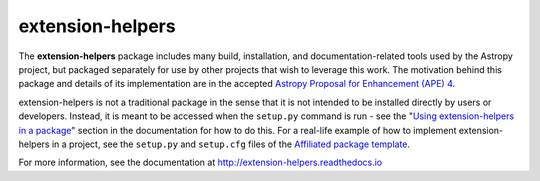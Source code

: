 extension-helpers
===============

.. image:: https://travis-ci.org/astropy/extension-helpers.svg
  :target: https://travis-ci.org/astropy/extension-helpers

.. image:: https://ci.appveyor.com/api/projects/status/rt9161t9mhx02xp7/branch/master?svg=true
  :target: https://ci.appveyor.com/project/Astropy/extension-helpers

.. image:: https://codecov.io/gh/astropy/extension-helpers/branch/master/graph/badge.svg
  :target: https://codecov.io/gh/astropy/extension-helpers

The **extension-helpers** package includes many build, installation, and
documentation-related tools used by the Astropy project, but packaged separately
for use by other projects that wish to leverage this work. The motivation behind
this package and details of its implementation are in the accepted
`Astropy Proposal for Enhancement (APE) 4 <https://github.com/astropy/astropy-APEs/blob/master/APE4.rst>`_.

extension-helpers is not a traditional package in the sense that it is not
intended to be installed directly by users or developers. Instead, it is meant
to be accessed when the ``setup.py`` command is run - see the
"`Using extension-helpers in a package <https://extension-helpers.readthedocs.io/en/stable/using.html>`_"
section in the documentation for how to do this.
For a real-life example of how to implement extension-helpers in a
project, see the ``setup.py`` and ``setup.cfg`` files of the
`Affiliated package template <https://github.com/astropy/package-template>`_.

For more information, see the documentation at http://extension-helpers.readthedocs.io
